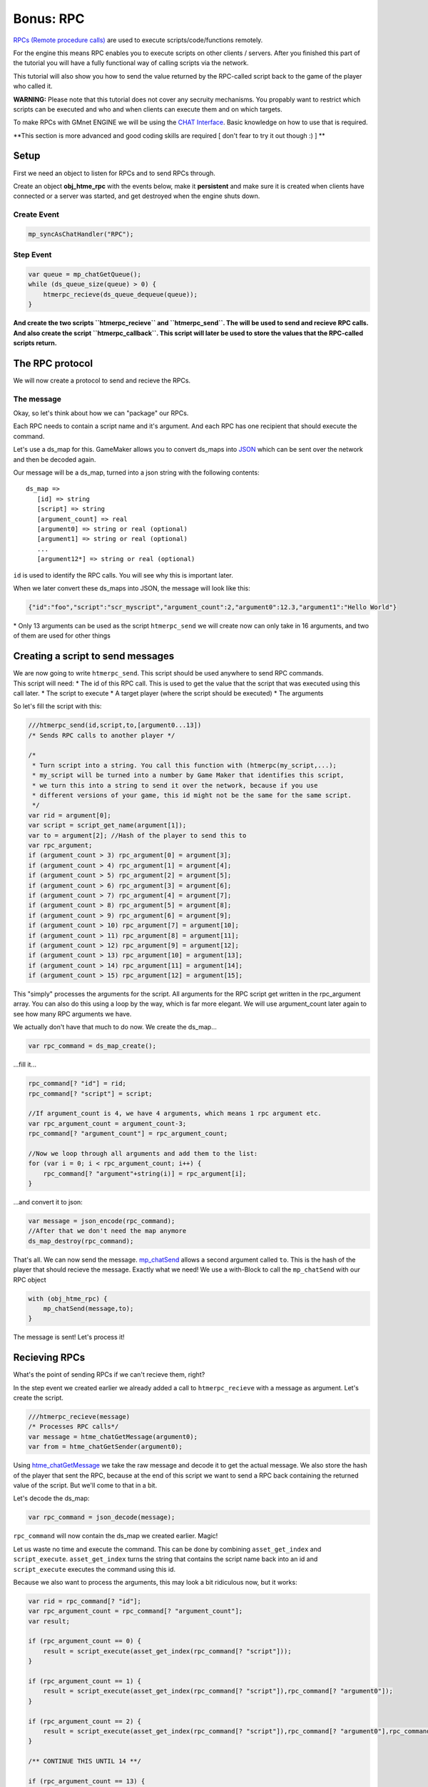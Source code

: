 Bonus: RPC
----------

`RPCs (Remote procedure
calls) <http://en.wikipedia.org/wiki/Remote_procedure_call>`__ are used
to execute scripts/code/functions remotely.

For the engine this means RPC enables you to execute scripts on other
clients / servers. After you finished this part of the tutorial you will
have a fully functional way of calling scripts via the network.

This tutorial will also show you how to send the value returned by the
RPC-called script back to the game of the player who called it.

**WARNING:** Please note that this tutorial does not cover any secruity
mechanisms. You propably want to restrict which scripts can be executed
and who and when clients can execute them and on which targets.

To make RPCs with GMnet ENGINE we will be using the `CHAT
Interface <concepts/chat>`__. Basic knowledge on how to use that is
required.

**This section is more advanced and good coding skills are required [
don't fear to try it out though :) ] **

Setup
~~~~~

First we need an object to listen for RPCs and to send RPCs through.

Create an object **obj\_htme\_rpc** with the events below, make it
**persistent** and make sure it is created when clients have connected
or a server was started, and get destroyed when the engine shuts down.

Create Event
^^^^^^^^^^^^

.. code-block:: gml

    mp_syncAsChatHandler("RPC");

Step Event
^^^^^^^^^^

.. code-block:: gml

    var queue = mp_chatGetQueue();
    while (ds_queue_size(queue) > 0) {
        htmerpc_recieve(ds_queue_dequeue(queue));
    }

**And create the two scripts ``htmerpc_recieve`` and ``htmerpc_send``.
The will be used to send and recieve RPC calls. And also create the
script ``htmerpc_callback``. This script will later be used to store the
values that the RPC-called scripts return.**

The RPC protocol
~~~~~~~~~~~~~~~~

We will now create a protocol to send and recieve the RPCs.

The message
^^^^^^^^^^^

Okay, so let's think about how we can "package" our RPCs.

Each RPC needs to contain a script name and it's argument. And each RPC
has one recipient that should execute the command.

Let's use a ds\_map for this. GameMaker allows you to convert ds\_maps
into `JSON <http://en.wikipedia.org/wiki/JSON>`__ which can be sent over
the network and then be decoded again.

Our message will be a ds\_map, turned into a json string with the
following contents:

::

        ds_map =>
           [id] => string
           [script] => string
           [argument_count] => real
           [argument0] => string or real (optional)
           [argument1] => string or real (optional)
           ...
           [argument12*] => string or real (optional)

``id`` is used to identify the RPC calls. You will see why this is
important later.

When we later convert these ds\_maps into JSON, the message will look
like this:

.. code-block:: json

    {"id":"foo","script":"scr_myscript","argument_count":2,"argument0":12.3,"argument1":"Hello World"}

\* Only 13 arguments can be used as the script ``htmerpc_send`` we will
create now can only take in 16 arguments, and two of them are used for
other things

Creating a script to send messages
~~~~~~~~~~~~~~~~~~~~~~~~~~~~~~~~~~

| We are now going to write ``htmerpc_send``. This script should be used
  anywhere to send RPC commands.
| This script will need: \* The id of this RPC call. This is used to get
  the value that the script that was executed using this call later. \*
  The script to execute \* A target player (where the script should be
  executed) \* The arguments

So let's fill the script with this:

.. code-block:: gml

    ///htmerpc_send(id,script,to,[argument0...13])
    /* Sends RPC calls to another player */

    /* 
     * Turn script into a string. You call this function with (htmerpc(my_script,...); 
     * my_script will be turned into a number by Game Maker that identifies this script, 
     * we turn this into a string to send it over the network, because if you use 
     * different versions of your game, this id might not be the same for the same script.
     */
    var rid = argument[0]; 
    var script = script_get_name(argument[1]); 
    var to = argument[2]; //Hash of the player to send this to
    var rpc_argument;
    if (argument_count > 3) rpc_argument[0] = argument[3];
    if (argument_count > 4) rpc_argument[1] = argument[4];
    if (argument_count > 5) rpc_argument[2] = argument[5];
    if (argument_count > 6) rpc_argument[3] = argument[6];
    if (argument_count > 7) rpc_argument[4] = argument[7];
    if (argument_count > 8) rpc_argument[5] = argument[8];
    if (argument_count > 9) rpc_argument[6] = argument[9];
    if (argument_count > 10) rpc_argument[7] = argument[10];
    if (argument_count > 11) rpc_argument[8] = argument[11];
    if (argument_count > 12) rpc_argument[9] = argument[12];
    if (argument_count > 13) rpc_argument[10] = argument[13];
    if (argument_count > 14) rpc_argument[11] = argument[14];
    if (argument_count > 15) rpc_argument[12] = argument[15];

This "simply" processes the arguments for the script. All arguments for
the RPC script get written in the rpc\_argument array. You can also do
this using a loop by the way, which is far more elegant. We will use
argument\_count later again to see how many RPC arguments we have.

We actually don't have that much to do now. We create the ds\_map...

.. code-block:: gml

    var rpc_command = ds_map_create();

...fill it...

.. code-block:: gml

    rpc_command[? "id"] = rid;
    rpc_command[? "script"] = script;

    //If argument_count is 4, we have 4 arguments, which means 1 rpc argument etc.
    var rpc_argument_count = argument_count-3; 
    rpc_command[? "argument_count"] = rpc_argument_count;

    //Now we loop through all arguments and add them to the list:
    for (var i = 0; i < rpc_argument_count; i++) {
        rpc_command[? "argument"+string(i)] = rpc_argument[i];
    }

...and convert it to json:

.. code-block:: gml

    var message = json_encode(rpc_command);
    //After that we don't need the map anymore
    ds_map_destroy(rpc_command);

That's all. We can now send the message.
`mp\_chatSend <functions/chat/mp_chatSend>`__ allows a second argument
called ``to``. This is the hash of the player that should recieve the
message. Exactly what we need! We use a with-Block to call the
``mp_chatSend`` with our RPC object

.. code-block:: gml

    with (obj_htme_rpc) {
        mp_chatSend(message,to);
    }

The message is sent! Let's process it!

Recieving RPCs
~~~~~~~~~~~~~~

What's the point of sending RPCs if we can't recieve them, right?

In the step event we created earlier we already added a call to
``htmerpc_recieve`` with a message as argument. Let's create the script.

.. code-block:: gml

    ///htmerpc_recieve(message)
    /* Processes RPC calls*/
    var message = htme_chatGetMessage(argument0);
    var from = htme_chatGetSender(argument0);

Using `htme\_chatGetMessage <functions/chat/htme_chatGetMessage>`__ we
take the raw message and decode it to get the actual message. We also
store the hash of the player that sent the RPC, because at the end of
this script we want to send a RPC back containing the returned value of
the script. But we'll come to that in a bit.

Let's decode the ds\_map:

.. code-block:: gml

    var rpc_command = json_decode(message);

``rpc_command`` will now contain the ds\_map we created earlier. Magic!

Let us waste no time and execute the command. This can be done by
combining ``asset_get_index`` and ``script_execute``.
``asset_get_index`` turns the string that contains the script name back
into an id and ``script_execute`` executes the command using this id.

Because we also want to process the arguments, this may look a bit
ridiculous now, but it works:

.. code-block:: gml


    var rid = rpc_command[? "id"];
    var rpc_argument_count = rpc_command[? "argument_count"];
    var result;

    if (rpc_argument_count == 0) {
        result = script_execute(asset_get_index(rpc_command[? "script"]));
    }

    if (rpc_argument_count == 1) {
        result = script_execute(asset_get_index(rpc_command[? "script"]),rpc_command[? "argument0"]);
    }

    if (rpc_argument_count == 2) {
        result = script_execute(asset_get_index(rpc_command[? "script"]),rpc_command[? "argument0"],rpc_command[? "argument1"]);
    }

    /** CONTINUE THIS UNTIL 14 **/

    if (rpc_argument_count == 13) {
        result = script_execute(asset_get_index(rpc_command[? "script"]),rpc_command[? "argument0"],rpc_command[? "argument1"],rpc_command[? "argument2"],rpc_command[? "argument3"],rpc_command[? "argument4"],rpc_command[? "argument5"],rpc_command[? "argument6"],rpc_command[? "argument7"],rpc_command[? "argument8"],rpc_command[? "argument9"],rpc_command[? "argument10"],rpc_command[? "argument11"],rpc_command[? "argument12"]);
    }

And well... that's it. But wait - now we need to send the value that
this function returned back.

Returning the value and sending it back
~~~~~~~~~~~~~~~~~~~~~~~~~~~~~~~~~~~~~~~

Everything we did so far was fine, but now what if we want to know what
the script returned?

Remember the script ``htmerpc_callback`` we created earlier? When we are
done executing the RPC script we send the returned value we stored in
``result`` above back to the sender of the RPC. This script will then
tell the author of the original RPC the returned value.

That means:

1. Player A sends RPC to Player B to run scr\_myscript which returns
   "Hi!".
2. Player B recieves the RPC, runs the script and stores the value in
   ``result``.
3. Player B sends RPC to Player A to run ``htmerpc_callback`` with the
   arguments being the ``id`` of the original call and the ``result``.
4. Player A recieves the RPC, runs the script, notices that it calls
   ``htmerpc_callback`` and therefor stops (otherwise this would be an
   endless loop).

Step 2 and 4 in script (add to the end of ``htmerpc_recieve``):

.. code-block:: gml

    //Only send returned value if this RPC isn't already about a returned value (otherwise this would result in an endless loop)
    if (rpc_command[? "script"] != "htmerpc_callback") {
        //Send returned value back via RPC
        //The id is not relevant for this because we don't track this RPC - we leave it empty.
        htmerpc_send("",htmerpc_callback,from,rid,result);
    }

    //Destroy the map, we don't need it
    ds_map_destroy(rpc_command);

The recieve-Script is now done. We now need to create
``htmerpc_callback`` and add a way to actually get the values.

Storing and retrieving the returned values
^^^^^^^^^^^^^^^^^^^^^^^^^^^^^^^^^^^^^^^^^^

But before we do that, we need somewhere to store those values. Let's
use our ``obj_htme_rpc`` for that and a ds\_map. It will have the ids as
keys and the returned values as values.

Add it to the create event:

.. code-block:: gml

    self.returnedValues = ds_map_create();

Okay, so now let's create ``htmerpc_callback``, this script is actually
incredibly simple:

.. code-block:: gml

    ///htmerpc_callback(id,returnedValue)
    /* Reciveves the returned value of RPCs via RPC */

    ds_map_add(obj_htme_rpc.returnedValues,argument0,argument1);

That is all. Whenever a RPC call is sent, it will now add the returned
value to the map. You can get it anywhere by using code like this:

.. code-block:: gml

    ///Create event of some object - You can use htme_hash() to generate random ids
    self.rpc_id = htme_hash();
    htmerpc_send(self.rpc_id,my_cool_script,some_player_hash,0,"Test",3+2);

///Step event

.. code-block:: gml

    var returnedValue = ds_map_find_value(obj_htme_rpc.returnedValues,self.rpc_id);

    //ds_map_find_value returns undefined if the key was not found -> if the returnedValue has not been recieved
    //Please make sure the function actually returns something and returns something other than undefined, otherwise this code will never run.
    if (!is_undefined(returnedValue)) {

        show_message(returnedValue);
        //After that make sure to delete the key if you don't need it anymore
        ds_map_delete(obj_htme_rpc.returnedValues,self.rpc_id);

    }

| That's all!
| Here's a basic RPC protocol for you to improve on. Have any ideas? Be
  sue to leave them in our new forums!

**When using this for your game, be sure to include error handlers and a
secuity mechanism as explained at the top of the page.**
